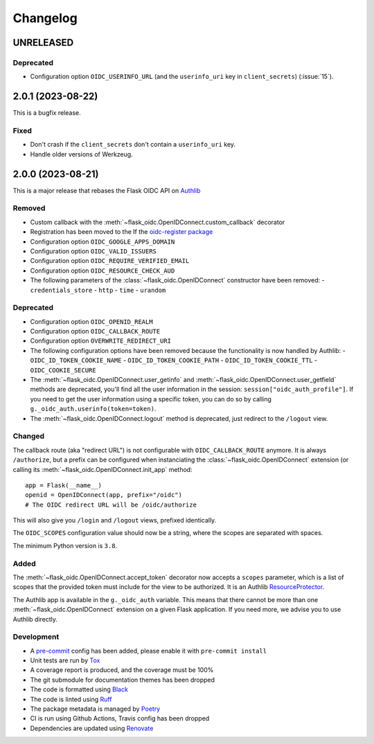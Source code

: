 =========
Changelog
=========

UNRELEASED
==========

Deprecated
----------

- Configuration option ``OIDC_USERINFO_URL`` (and the ``userinfo_uri`` key in
  ``client_secrets``) (:issue:`15`).


2.0.1 (2023-08-22)
==================

This is a bugfix release.

Fixed
-----

- Don't crash if the ``client_secrets`` don't contain a ``userinfo_uri`` key.
- Handle older versions of Werkzeug.


2.0.0 (2023-08-21)
==================

This is a major release that rebases the Flask OIDC API on `Authlib`_

.. _Authlib: https://authlib.org/


Removed
-------

- Custom callback with the :meth:`~flask_oidc.OpenIDConnect.custom_callback`
  decorator
- Registration has been moved to the If the `oidc-register package`_
- Configuration option ``OIDC_GOOGLE_APPS_DOMAIN``
- Configuration option ``OIDC_VALID_ISSUERS``
- Configuration option ``OIDC_REQUIRE_VERIFIED_EMAIL``
- Configuration option ``OIDC_RESOURCE_CHECK_AUD``
- The following parameters of the :class:`~flask_oidc.OpenIDConnect` constructor have been removed:
  - ``credentials_store``
  - ``http``
  - ``time``
  - ``urandom``

.. _oidc-register package: https://pypi.org/project/oidc-register/


Deprecated
----------

- Configuration option ``OIDC_OPENID_REALM``
- Configuration option ``OIDC_CALLBACK_ROUTE``
- Configuration option ``OVERWRITE_REDIRECT_URI``
- The following configuration options have been removed because the
  functionality is now handled by Authlib:
  - ``OIDC_ID_TOKEN_COOKIE_NAME``
  - ``OIDC_ID_TOKEN_COOKIE_PATH``
  - ``OIDC_ID_TOKEN_COOKIE_TTL``
  - ``OIDC_COOKIE_SECURE``
- The :meth:`~flask_oidc.OpenIDConnect.user_getinfo` and
  :meth:`~flask_oidc.OpenIDConnect.user_getfield` methods are deprecated,
  you'll find all the user information in the session:
  ``session["oidc_auth_profile"]``.
  If you need to get the user information using a specific token, you can
  do so by calling ``g._oidc_auth.userinfo(token=token)``.
- The :meth:`~flask_oidc.OpenIDConnect.logout` method is deprecated, just
  redirect to the ``/logout`` view.


Changed
-------

The callback route (aka "redirect URL") is not configurable with
``OIDC_CALLBACK_ROUTE`` anymore. It is always ``/authorize``, but a prefix can
be configured when instanciating the :class:`~flask_oidc.OpenIDConnect`
extension (or calling its :meth:`~flask_oidc.OpenIDConnect.init_app` method::

    app = Flask(__name__)
    openid = OpenIDConnect(app, prefix="/oidc")
    # The OIDC redirect URL will be /oidc/authorize

This will also give you ``/login`` and ``/logout`` views, prefixed identically.

The ``OIDC_SCOPES`` configuration value should now be a string, where the
scopes are separated with spaces.

The minimum Python version is ``3.8``.


Added
-----

The :meth:`~flask_oidc.OpenIDConnect.accept_token` decorator now accepts a
``scopes`` parameter, which is a list of scopes that the provided token must
include for the view to be authorized. It is an Authlib `ResourceProtector`_.

.. _ResourceProtector: https://docs.authlib.org/en/latest/flask/2/resource-server.html

The Authlib app is available in the ``g._oidc_auth`` variable. This means that
there cannot be more than one :meth:`~flask_oidc.OpenIDConnect` extension on a
given Flask application. If you need more, we advise you to use
Authlib directly.


Development
-----------

- A `pre-commit`_ config has been added, please enable it with
  ``pre-commit install``
- Unit tests are run by `Tox`_
- A coverage report is produced, and the coverage must be 100%
- The git submodule for documentation themes has been dropped
- The code is formatted using `Black`_
- The code is linted using `Ruff`_
- The package metadata is managed by `Poetry`_
- CI is run using Github Actions, Travis config has been dropped
- Dependencies are updated using `Renovate`_

.. _pre-commit: https://pre-commit.com/
.. _Tox: https://tox.readthedocs.io/
.. _Black: https://black.readthedocs.io/
.. _Ruff: https://ruff.rs
.. _Poetry: https://python-poetry.org/
.. _Renovate: https://docs.renovatebot.com/
